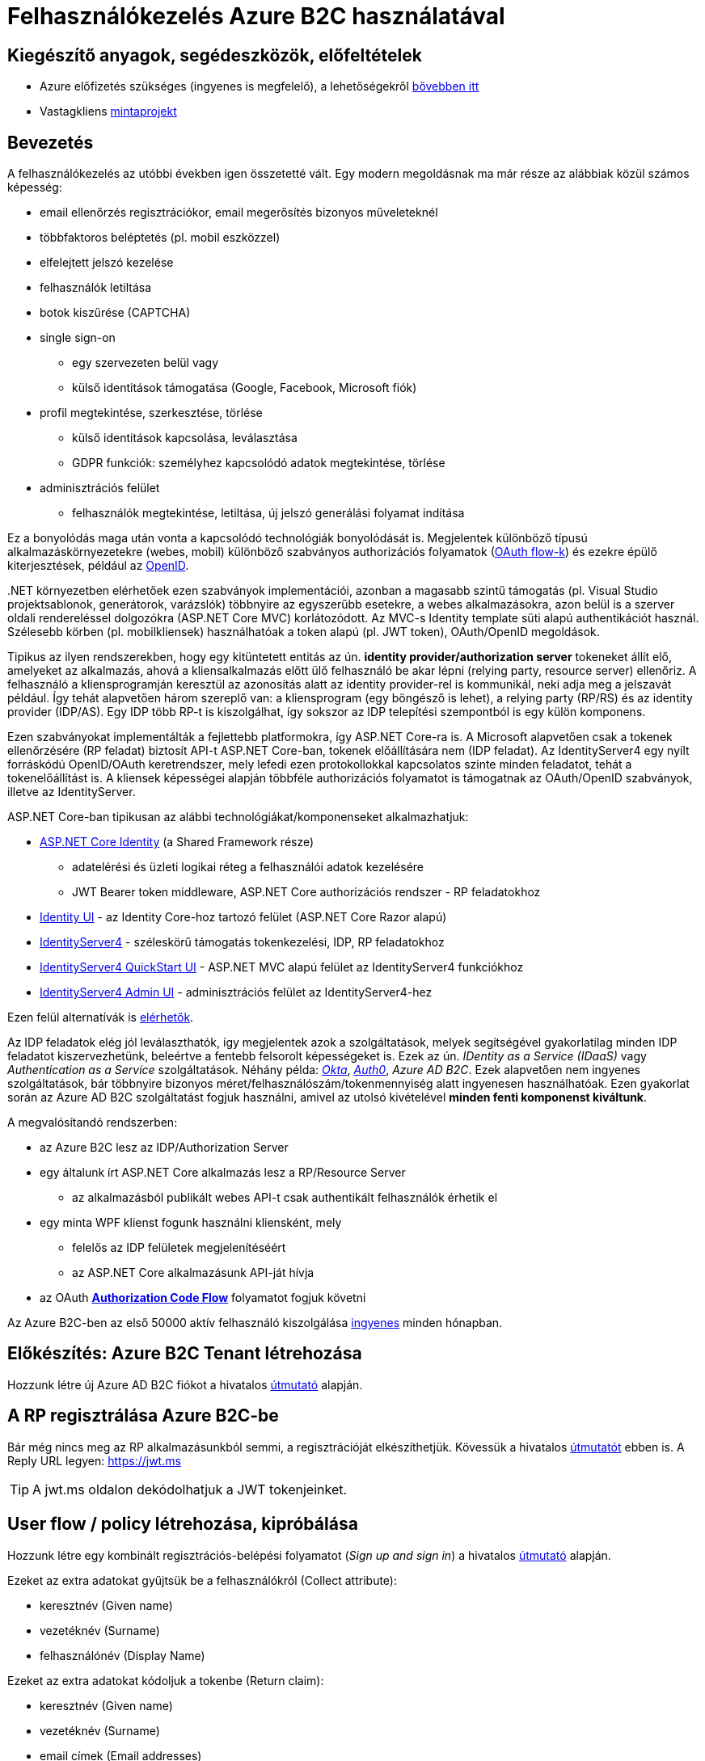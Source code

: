 = Felhasználókezelés Azure B2C használatával

== Kiegészítő anyagok, segédeszközök, előfeltételek

* Azure előfizetés szükséges (ingyenes is megfelelő), a lehetőségekről https://www.aut.bme.hu/Course/felho#azuresub[bővebben itt]
* Vastagkliens https://github.com/bmeaut/active-directory-b2c-dotnet-desktop/tree/msalv3[mintaprojekt]

== Bevezetés

A felhasználókezelés az utóbbi években igen összetetté vált. Egy modern megoldásnak ma már része az alábbiak közül számos képesség:

* email ellenőrzés regisztrációkor, email megerősítés bizonyos műveleteknél
* többfaktoros beléptetés (pl. mobil eszközzel)
* elfelejtett jelszó kezelése
* felhasználók letiltása
* botok kiszűrése (CAPTCHA)
* single sign-on
 ** egy szervezeten belül vagy
 ** külső identitások támogatása (Google, Facebook, Microsoft fiók)
* profil megtekintése, szerkesztése, törlése
 ** külső identitások kapcsolása, leválasztása
 ** GDPR funkciók: személyhez kapcsolódó adatok megtekintése, törlése
* adminisztrációs felület
 ** felhasználók megtekintése, letiltása, új jelszó generálási folyamat indítása

Ez a bonyolódás maga után vonta a kapcsolódó technológiák bonyolódását is. Megjelentek  különböző típusú alkalmazáskörnyezetekre (webes, mobil) különböző szabványos authorizációs folyamatok (https://medium.com/@darutk/diagrams-and-movies-of-all-the-oauth-2-0-flows-194f3c3ade85[OAuth flow-k]) és ezekre épülő kiterjesztések, például az https://openid.net/developers/specs/[OpenID].

{empty}.NET környezetben elérhetőek ezen szabványok implementációi, azonban a magasabb szintű támogatás (pl. Visual Studio projektsablonok, generátorok, varázslók) többnyire az egyszerűbb esetekre, a webes alkalmazásokra, azon belül is a szerver oldali rendereléssel dolgozókra (ASP.NET Core MVC) korlátozódott. Az MVC-s Identity template süti alapú authentikációt használ. Szélesebb körben (pl. mobilkliensek) használhatóak a token alapú (pl. JWT token), OAuth/OpenID megoldások.

Tipikus az ilyen rendszerekben, hogy egy kitüntetett entitás az ún. *identity provider/authorization server* tokeneket állít elő, amelyeket az alkalmazás, ahová a kliensalkalmazás előtt ülő felhasználó be akar lépni (relying party, resource server) ellenőriz. A felhasználó a kliensprogramján keresztül az azonosítás alatt az identity provider-rel is kommunikál, neki adja meg a jelszavát például. Így tehát alapvetően három szereplő van: a kliensprogram (egy böngésző is lehet), a relying party (RP/RS) és az identity provider (IDP/AS). Egy IDP több RP-t is kiszolgálhat, így sokszor az IDP telepítési szempontból is egy külön komponens.

Ezen szabványokat implementálták a fejlettebb platformokra, így ASP.NET Core-ra is. A Microsoft alapvetően csak a tokenek ellenőrzésére (RP feladat) biztosít API-t ASP.NET Core-ban, tokenek előállítására nem (IDP feladat). Az IdentityServer4 egy nyílt forráskódú OpenID/OAuth keretrendszer, mely lefedi ezen protokollokkal kapcsolatos szinte minden feladatot, tehát a tokenelőállítást is. A kliensek képességei alapján többféle authorizációs folyamatot is támogatnak az OAuth/OpenID szabványok, illetve az IdentityServer.

ASP.NET Core-ban tipikusan az alábbi technológiákat/komponenseket alkalmazhatjuk:

* https://docs.microsoft.com/en-us/aspnet/core/security/authentication/identity?view=aspnetcore-3.1&tabs=visual-studio[ASP.NET Core Identity] (a Shared Framework része)
** adatelérési és üzleti logikai réteg a felhasználói adatok kezelésére
** JWT Bearer token middleware, ASP.NET Core authorizációs rendszer - RP feladatokhoz
* https://www.nuget.org/packages/Microsoft.AspNetCore.Identity.UI[Identity UI] - az Identity Core-hoz tartozó felület (ASP.NET Core Razor alapú)
* http://docs.identityserver.io/en/stable/[IdentityServer4] - széleskörű támogatás tokenkezelési, IDP, RP feladatokhoz
* https://github.com/IdentityServer/IdentityServer4.Quickstart.UI[IdentityServer4 QuickStart UI] - ASP.NET MVC alapú felület az IdentityServer4 funkciókhoz
* https://github.com/skoruba/IdentityServer4.Admin[IdentityServer4 Admin UI] - adminisztrációs felület az IdentityServer4-hez


Ezen felül alternatívák is https://docs.microsoft.com/en-us/aspnet/core/security/authentication/community[elérhetők].

Az IDP feladatok elég jól leválaszthatók, így megjelentek azok a szolgáltatások, melyek segítségével gyakorlatilag minden IDP feladatot kiszervezhetünk, beleértve a fentebb felsorolt képességeket is. Ezek az ún. _IDentity as a Service (IDaaS)_ vagy _Authentication as a Service_ szolgáltatások. Néhány példa: https://www.okta.com/[_Okta_], https://auth0.com/[_Auth0_], _Azure AD B2C_. Ezek alapvetően nem ingyenes szolgáltatások, bár többnyire bizonyos méret/felhasználószám/tokenmennyiség alatt ingyenesen használhatóak. Ezen gyakorlat során az Azure AD B2C szolgáltatást fogjuk használni, amivel az utolsó kivételével *minden fenti komponenst kiváltunk*.

A megvalósítandó rendszerben:

* az Azure B2C lesz az IDP/Authorization Server
* egy általunk írt ASP.NET Core alkalmazás lesz a RP/Resource Server
 ** az alkalmazásból publikált webes API-t csak authentikált felhasználók érhetik el
* egy minta WPF klienst fogunk használni kliensként, mely
 ** felelős az IDP felületek megjelenítéséért
 ** az ASP.NET Core alkalmazásunk API-ját hívja
* az OAuth https://medium.com/@darutk/diagrams-and-movies-of-all-the-oauth-2-0-flows-194f3c3ade85[*Authorization Code Flow*] folyamatot fogjuk követni

Az Azure B2C-ben az első 50000 aktív felhasználó kiszolgálása https://azure.microsoft.com/en-us/pricing/details/active-directory-b2c/[ingyenes] minden hónapban.

== Előkészítés: Azure B2C Tenant létrehozása

Hozzunk létre új Azure AD B2C fiókot a hivatalos https://docs.microsoft.com/hu-hu/azure/active-directory-b2c/tutorial-create-tenant[útmutató] alapján.

== A RP regisztrálása Azure B2C-be

Bár még nincs meg az RP alkalmazásunkból semmi, a regisztrációját elkészíthetjük. Kövessük a hivatalos https://docs.microsoft.com/hu-hu/azure/active-directory-b2c/tutorial-register-applications[útmutatót] ebben is. A Reply URL legyen: https://jwt.ms

TIP: A jwt.ms oldalon dekódolhatjuk a JWT tokenjeinket.

== User flow / policy létrehozása, kipróbálása

Hozzunk létre egy kombinált regisztrációs-belépési folyamatot (_Sign up and sign in_) a hivatalos https://docs.microsoft.com/en-us/azure/active-directory-b2c/tutorial-create-user-flows#create-a-sign-up-and-sign-in-user-flow[útmutató] alapján.

Ezeket az extra adatokat gyűjtsük be a felhasználókról (Collect attribute):

* keresztnév (Given name)
* vezetéknév (Surname)
* felhasználónév (Display Name)

Ezeket az extra adatokat kódoljuk a tokenbe (Return claim):

* keresztnév (Given name)
* vezetéknév (Surname)
* email címek (Email addresses)

Vegyünk fel egy új scope-ot az alkalmazás *Published Scopes* nevű oldalán: a scope legyen `demo.read`, leírása `demoing a read scenario`. Ezzel lényegében egy jogosultságot definiáltunk, amit kioszthatunk majd az egyes kliensalkalmazásoknak.

Próbáljuk ki az új folyamatot ugyanezen útmutató alapján (_Test the user flow_ alcím), regisztráljunk és lépjünk be. Ellenőrizzük a https://jwt.ms[JWT dekóder oldalon] a tokenbe kerülő claim-eket.

Derítsük fel a B2C _Users_ oldalát. Ez egy adminisztratív felület, a regisztrált felhasználók adatait látjuk, módosíthatjuk, valamint a jelszavukat is visszaállíthatjuk.

== A kliensalkalmazás regisztrálása Azure B2C-be

Bár még nincs meg a kliensalkalmazásunkból sem semmi, a regisztrációját elkészíthetjük. Kövessük a hivatalos https://docs.microsoft.com/hu-hu/azure/active-directory-b2c/add-native-application[útmutatót] ebben is. Saját _Redirect URI_-t ne adjunk meg, elég a generált.

Osszuk ki az engedélyt az alkalmazás *API Access* nevű oldalán. Az _Add_ művelet beállításainál válasszuk ki az RP alkalmazást és az ő `demo.read` scope-ját.

== WPF alkalmazás beüzemelése

Nyissuk meg a https://github.com/bmeaut/active-directory-b2c-dotnet-desktop/tree/msalv3[vastagkliens mintaprojektet]. Ez egy WPF alkalmazás, hozzáférést tud adni a B2C folyamat felületeihez, kezeli a tokeneket és képes egy egyszerű GET kérést küldeni megadott címre, a tokent mellékelve.

TIP: Egy demo B2C tenanttal is https://github.com/bmeaut/active-directory-b2c-dotnet-desktop#using-the-demo-environment[ki lehet próbálni] a WPF alkalmazást, ehhez nem is kell Azure előfizetés.

TIP: Az Azure B2C kommunikáció szabványokra épül, így szinte bármilyen (nem csak .NET alapú) klienstechnológiát használhatunk. Számos https://docs.microsoft.com/en-us/azure/active-directory-b2c/code-samples[mintaprojekt] elérhető különböző technológiákhoz.

Az _App.xaml.cs_-ben adjuk meg az alábbi beállításokat az osztályváltozók felülírásával.

WARNING: A megadandó értékek eltérhetnek, attól függően, hogy az előző lépésekben milyen neveket adtunk meg.

[source,csharp]
----
/*Tenant teljes neve*/
private static string Tenant = "valami.onmicrosoft.com";

/*az előbbinek a végét cseréljük le b2clogin.com-ra*/
private static readonly string AzureAdB2CHostname = "valami.b2clogin.com";

/*Kliensalkalmazás Application ID-je*/
private static string ClientId = "00000000-0000-0000-0000-000000000000";

/*Regisztrációs-belépési folyamat neve*/
public static string PolicySignUpSignIn = "B2C_1_SignUp";

/*Kért engedélyek a webapp Published Scopes oldaláról - Full Scope Value*/
public static string[] ApiScopes =
    { "https://valami.onmicrosoft.com/labapp/demo.read" };

/*A hívandó API végpont címe - legyen az alábbi érték*/
public static string ApiEndpoint = "https://localhost:5001/weatherforecast";
----

Egyelőre így már működnie kell a loginnak, a *Sign In* gombra kattintva regisztrálhatunk, beléphetünk, kiléphetünk. Próbáljuk ki! Az API hívás és a profilszerkesztés gombok nem működnek még.

== RP létrehozása és beüzemelése

Hozzunk létre egy új API projektet (ASP.NET Core Web Application) - kattintsuk be a HTTPS támogatást és az authentikációs opciók közül válasszuk az _Individual User Accounts_-t, azon belül a _Connect to an existing user store in the cloud_ opciót.

Töltsük ki az opcióhoz tartozó beállításokat:

* *Domain*: tenant teljes neve (*valami.onmicrosoft.com*)
* *Application ID*: a webalkalmazás Application ID-je
* *Sign-up or Sign-in policy*: a regisztrációs-belépési folyamat neve

A generált projektben figyeljük meg az alábbiakat:

* bekerült egy _Microsoft.AspNetCore.Authentication.AzureADB2C.UI_ nevű NuGet csomag - ez tartalmazza függőségként többek között az Azure B2C specifikus authentikációs middleware kiegészítéseket.
* az _appsettings.json_-ba az előbbi MW-hez kapcsolódó beállítások (_AzureAdB2C_ szekció) kerültek
* a `Startup.ConfigureServices` függvényben történik az authentikációs szolgáltatás felkonfigurálása (`AddAuthentication`) a fenti beállítások alapján. Két fontos beállításfázis van: megadjuk, hogy egy token-t várunk a HTTP kérésben (ún. _bearer tokent_), a tokennel kapcsolatos elvárásokat adja meg a fenti _AzureAdB2C_ szekció.
* az authentikációs és az authorizációs MW beillesztése szokás szerint a `Configure` függvényben történik (`UseAuthentication`, `UseAuthorization`)
* a kontrollerünk egy `Authorize` attribútumot kapott. Ezzel jelezzük, hogy a kontroller műveleteihez csak az előbb megadott konfigurációnak megfelelő, érvényes token birtokában lehet hozzáférni

TIP: Az ASP.NET Core authentikációs MW-e elég általános ahhoz, hogy gyakorlatilag bármilyen bearer token alapú OAuth/OpenID folyamatban részt tudjon venni RP-ként. A fenti NuGet csomag csak egyszerűsíti az Azure B2C-re történő testreszabást.

Az *Appsettings.Development.json*-ben állítsuk át minden naplózási küszöböt `Information`-re:

[source,javascript]
----
/**/{
/**/  "Logging": {
/**/    "LogLevel": {
          "Default": "Information",
/**/      "Microsoft": "Information",
/**/      "Microsoft.Hosting.Lifetime": "Information"
/**/    }
/**/  }
/**/}
----

Állítsuk be, hogy parancssorból induljon a projekt (a projekt nevét viselő indítási konfiguráció), majd figyeljük meg, hogy indítás után a *401 (Forbidden)* státuszkódú választ kapunk, hiszen tokent nem küldtünk a kéréshez. A naplózási beállítás miatt a konzolos naplóban is meg kell jelennie a kérés elutasításának.

Kipróbálhatjuk úgy is, hogy *egy próba erejéig* az `Authorize` attribútumot kikommentezzük. Ilyenkor a kérés sikeres, a műveletekhez authentikáció nélkül hozzá lehet férni.

== Teljes OAuth folyamat összeállítása

A kliensalkalmazás beállításainál ellenőrizzük, hogy az `ApiEndpoint` beállítás megfelelő-e. Ugyanaz az URL legyen, mint amivel az előbb teszteltünk. A szerveroldalon ellenőrizzük, hogy az `Authorize` attribútum a kontrolleren van-e.

Az ASP.NET Core webszerver ma már igencsak szigorú a HTTPS kommunikáció paramétereivel kapcsolatban, ezért a WPF kliens `App` konstruktorban csak az újabb protokollverziókat engedélyezzük:

[source,csharp]
----
/**/static App()
/**/{
/**/    //..
        ServicePointManager.SecurityProtocol =
                    SecurityProtocolType.Tls12 |
                    SecurityProtocolType.Tls11 |
                    SecurityProtocolType.Tls;
/**/}
----

Próbáljuk ki. Lépjünk be és nyomjuk meg az API hívást indító gombot (_Call API_). A művelet által visszaadott eredményt kell kapjuk.

== Kliensalkalmazás szintű hozzáférés-szabályozás

Ha egy kliensalkalmazás hozzáférését szeretnénk szabályozni, akkor a korábban beállított és elkért scope-okat használhatjuk. Jelenleg a WPF alkalmazás elkéri a `demo.read` scope-ot (jogosultságot), és az Azure B2C-ben engedélyeztük is, hogy megkapja (API Access beállítás), tehát a tokenbe belekerül.

WARNING: Az authentikációs rendszer szempontjából az alkalmazást az _Application ID_ azonosítja. Ha két különböző alkalmazás ugyanazt az _Application ID_-t használja, akkor az ugyanazon alkalmazásnak számít.

Az ASP.NET Core alkalmazást szigorítsuk, hogy csak `demo.read` jogosultsággal bíró alkalmazások tudják hívni a kontrollert. A `Startup.ConfigureServices`-ben konfiguráljuk az authorizációs szolgáltatást, adjunk meg egy új házirendet (policy). A házirendet akkor teljesíti a kliens, ha a `demo.read` scope-pal rendelkezik.

[source,csharp]
----
services.AddAuthorization(options =>
{
    options.AddPolicy("DemoRead", policy =>
        policy.RequireClaim(
            "http://schemas.microsoft.com/identity/claims/scope",
            "demo.read"
        )
    );
});
----

A kontroller-en állítsuk be, hogy csak a `DemoRead` nevű házirendet teljesítők hívhatják a műveleteit.

[source,csharp]
----
[Authorize(Policy = "DemoRead")] //Policy beállítás bekerült
/**/
/**/public class WeatherForecastController : ControllerBase
/**/{/**/}
----

Próbáljuk ki! Mivel `demo.read` engedélyt mindenhol átvezettük, így változást nem tapasztalunk. Csináljunk ellenpróbát! Az Azure B2C felületen a kliensalkalmazás *API Access* menüpontjában állítsuk be, hogy a webalkalmazásunkhoz kapcsolódó `demo.read` scope-ot ne szolgáltassa a WPF kliensnek. A WPF kliensben lépjünk ki, majd újra be, végül hívjuk az API-t.Ekkor már nem kapjuk meg az eddigi választ - az eredményt megjelenítő szövegdoboz üres lesz. A szerveralkalmazás konzolján ellenőrizhetjük, hogy a kérés elutasításra került.

WARNING: Fontos, hogy ha megkapjuk a kívánt választ (átjutottunk az ellenőrzésen), mindig teszteljünk ellenpróbával is, azaz valamilyen szükséges feltételt, házirendet sértsünk meg és nézzük meg, hogy úgy hibát (például 401-es választ) kapunk-e. Ha nem, akkor az ellenőrzői oldalon (RP) hiba van.

TIP: Másik lehetőség ellenpróbára, hogy egy másik scope-ot szolgáltatunk a `demo.read` helyett, pl. `demo.dummy`-t. Ilyenkor is vissza kell utasítania a kérést a kliensalkalmazásnak.

Végül állítsuk vissza az engedélyt.

== Felhasználó/csoport szintű hozzáférés-szabályozás

A felhasználókat tipikusan csoportokba soroljuk és az egyes csoportokra nézve osztjuk ki a hozzáférést. Az Azure AD B2C rendelkezik csoportadminisztrációs képességgel, fel lehet venni csoportokat, a felhasználók csoportba rendezhetők, kivehetők stb. Sajnos azonban jelenleg a felhasználóval kapcsolatos csoportinformációk https://feedback.azure.com/forums/169401-azure-active-directory/suggestions/10123836-get-user-membership-groups-in-the-claims-with-ad-b[nem kerülnek be a tokenbe]. Az ajánlott megkerülő megoldás, hogy az https://docs.microsoft.com/en-us/azure/active-directory-b2c/manage-user-accounts-graph-api[Azure AD B2C Graph API]-ját használva a RP kérdezze le a bejelentkezett felhasználó csoporttagságát. Ez a megoldás a gyakorlat keretében túl sok adminisztrációval járna, így egyszerűbb modellt alkalmazunk.

Küldjük le a tokenben a felhasználó B2C-beli azonosítóját. A regisztrációs-belépési folyamat beállításai között az _Application claims_ menüpontban jelöljük ki az *User's Object ID* claim-et.

Vegyünk fel egy új házirendet a `Startup.ConfigureServices`-ben úgy, hogy azt csak konkrét B2C-beli azonosítóval rendelkező felhasználók teljesítsék. A már regisztrált felhasználók adatait, többek között az Object ID-ját is megnézhetjük a B2C _Users_ nevű oldalán, a kívánt felhasználót kiválasztva. Válogassunk össze pár olyan *Object ID*-t, aminek a felhasználójának ismerjük a belépési adatait.

[source,csharp]
----
options.AddPolicy("Admin", policy =>
    policy.RequireClaim(
        "http://schemas.microsoft.com/identity/claims/objectidentifier"
    //Vegyünk fel egy-két Object ID-t a regisztrált felhasználók közül
        , "00000000-0000-0000-0000-000000000000"
        , "00000000-0000-0000-0000-000000000000"));
----

TIP: Egyértelműen elegánsabb lenne, ha ez a csoporttagság konfigurációból vagy az Azure B2C csoportkezelő funkciójából származna.

A fenti házirend szerint az teljesíti az `Admin` házirendet, akinek az *Object ID*-ja a felsoroltak közt van - azaz a megadott értékek közül elég legalább egynek megfelelni a házirend teljesítéséhez.

Követeljük meg az új házirendet a kontrolleren.

[source,csharp]
----
    [Authorize(Policy = "DemoRead")]
/**/[Authorize(Policy = "Admin")]
----

TIP: Műveleteken is elhelyezhetünk `Authorize` attribútumot. Minden elemre (kontroller, művelet) nézve a lefutásának feltétele, hogy az összes szülőelemen megkövetelt minden házirend teljesüljön.

A WPF alkalmazásban lépjünk ki, majd be, végül próbáljuk ki az API hívást előbb egy az új házirendben elvárt *Object ID*-val rendelkező felhasználóval, majd egy egyéb felhasználóval (például egy újonnan regisztrálttal). Utóbbi esetben nem szabad eredményt kapnunk, de a szerveralkalmazás konzolján naplózódik a kérés elutasítása.

== Egyéb Azure B2C funkciók

Az alábbi funkciók nem kapcsolódnak közvetlenül az ASP.NET Core fejlesztéshez, csak a teljesség kedvéért szerepelnek.

=== Profil szerkesztési és jelszó visszaállítási folyamat

Folytassuk a folyamatok létrehozását a https://docs.microsoft.com/en-us/azure/active-directory-b2c/tutorial-create-user-flows#create-a-profile-editing-user-flow[hivatalos útmutatónak] megfelelően. A profil szerkesztési folyamatnál kiválaszthatunk azon attribútumokat, melyek megjelennek megadható mezőként a profil szerkesztésekor. Ezek lehetnek olyan attribútumok is, melyeket nem adtunk meg a regisztrációs folyamat során bekérendő mezőnek, azaz utólag adhatja meg a felhasználó.

Végül egy profil szerkesztő és egy jelszó visszaállítási folyamattal leszünk gazdagabbak. Regisztráljuk ezeket a WPF alkalmazásba:

[source,csharp]
----
//Az értékeket cseréljük le a saját folyamatneveinkre.
public static string PolicyEditProfile = "B2C_1_PE";
public static string PolicyResetPassword = "B2C_1_PR";
----

Próbáljuk ki az új folyamatokat a kliensalkalmazásban - a profilszerkesztéshez van külön gomb a felületen, illetve kezdeményezzünk jelszóvisszaállítást a belépési oldal _Elfelejtettem a jelszavam_ funkciójával.

=== Social login

A B2C számos külső identitásszolgáltatóval (IDP) képes együttműködni, például Google, Twitter, GitHub, Facebook, stb. És persze Microsoft.

Az integrációhoz szükségünk lesz egy felhasználói/fejlesztői fiókra a kiválasztott identitásszolgáltatónál. Az integrációhoz kövessük a hivatalos útmutatót, például a https://docs.microsoft.com/hu-hu/azure/active-directory-b2c/active-directory-b2c-setup-msa-app[Microsoft Account-ra vonatkozót].

Az integrációt követően a folyamatainkban felhasználhatjuk a külső IDP-t, ehhez a folyamat beállításainál az _Identity providers_ blade-en válasszuk ki az adott folyamatban engedélyezni kívánt IDP-ket. Ezután a regisztrációs, belépés felületeken megjelennek az engedélyezett IDP-khez tartozó felület(elem)ek.

A kliensalkalmazás és a RP módosítására nincs szükség.
